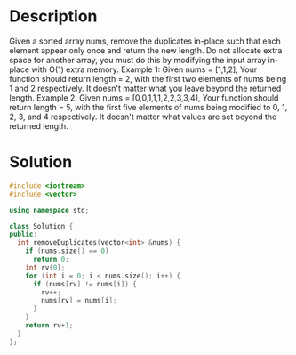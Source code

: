 * Description
Given a sorted array nums, remove the duplicates in-place such that each element appear only once and return the new length.
Do not allocate extra space for another array, you must do this by modifying the input array in-place with O(1) extra memory.
Example 1:
  Given nums = [1,1,2],
  Your function should return length = 2, with the first two elements of nums being 1 and 2 respectively.
  It doesn't matter what you leave beyond the returned length.
Example 2:
  Given nums = [0,0,1,1,1,2,2,3,3,4],
  Your function should return length = 5, with the first five elements of nums being modified to 0, 1, 2, 3, and 4 respectively.
  It doesn't matter what values are set beyond the returned length.
* Solution
#+BEGIN_SRC cpp
  #include <iostream>
  #include <vector>

  using namespace std;

  class Solution {
  public:
    int removeDuplicates(vector<int> &nums) {
      if (nums.size() == 0)
        return 0;
      int rv{0};
      for (int i = 0; i < nums.size(); i++) {
        if (nums[rv] != nums[i]) {
          rv++;
          nums[rv] = nums[i];
        }
      }
      return rv+1;
    }
  };
#+END_SRC
